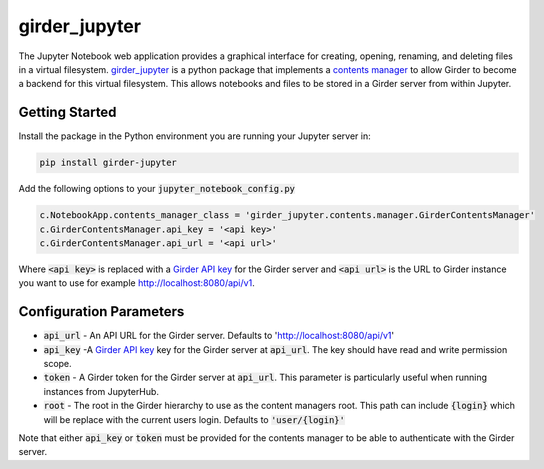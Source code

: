 ==============
girder_jupyter
==============
|build-status| |pypi-version| |pypi-status|

The Jupyter Notebook web application provides a graphical interface for creating, opening, renaming, and deleting files in a virtual filesystem. `girder_jupyter <https://github.com/girder/girder_jupyter>`__ is a python package that implements a `contents manager <http://jupyter-notebook.readthedocs.io/en/latest/extending/contents.html>`_
to allow Girder to become a backend for this virtual filesystem. This allows notebooks and files to be stored
in a Girder server from within Jupyter.

Getting Started
===============

Install the package in the Python environment you are running your Jupyter server in:

.. code-block:: bash

    pip install girder-jupyter


Add the following options to your :code:`jupyter_notebook_config.py`

.. code-block:: python

    c.NotebookApp.contents_manager_class = 'girder_jupyter.contents.manager.GirderContentsManager'
    c.GirderContentsManager.api_key = '<api key>'
    c.GirderContentsManager.api_url = '<api url>'

Where :code:`<api key>` is replaced with a `Girder API key <https://girder.readthedocs.io/en/latest/user-guide.html?highlight=API%20Key#api-keys>`__ for the Girder server and :code:`<api url>` is the URL to Girder instance you want
to use for example http://localhost:8080/api/v1.

Configuration Parameters
========================

- :code:`api_url` - An API URL for the Girder server. Defaults to 'http://localhost:8080/api/v1'
- :code:`api_key` -A `Girder API key <https://girder.readthedocs.io/en/latest/user-guide.html?highlight=API%20Key#api-keys>`__ key for the Girder server at :code:`api_url`. The key should have read and write permission scope.
- :code:`token` - A Girder token for the Girder server at :code:`api_url`. This parameter is particularly useful when running instances from JupyterHub.
- :code:`root` - The root in the Girder hierarchy to use as the content managers root. This path can include :code:`{login}` which will be replace with the current users login. Defaults to :code:`'user/{login}'`

Note that either :code:`api_key` or :code:`token` must be provided for the contents manager to be able to
authenticate with the Girder server.

.. |build-status| image:: https://circleci.com/gh/girder/girder_jupyter.png?style=shield
    :target: https://circleci.com/gh/girder/girder_jupyter
    :alt: Build Status

.. |pypi-version| image:: https://img.shields.io/pypi/v/girder-jupyter.svg
    :target: https://pypi.python.org/pypi/girder-jupyter/
    :alt: PyPI version

.. |pypi-status| image:: https://img.shields.io/pypi/status/girder-jupyter.svg
    :target: https://pypi.python.org/pypi/girder-jupyter/
    :alt: PyPI status

